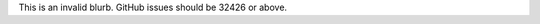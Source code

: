 .. gh-issue: 100
.. section: Library

This is an invalid blurb. GitHub issues should be 32426 or above.
